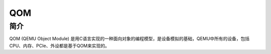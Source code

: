 QOM
========================================

简介
----------------------------------------
QOM (QEMU Object Module) 是用C语言实现的一种面向对象的编程模型，是设备模拟的基础，QEMU中所有的设备，包括CPU、内存、PCIe、外设都是基于QOM来实现的。

